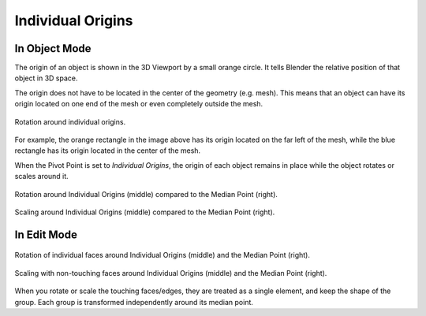 .. |pivot-icon| image:: /images/editors_3dview_controls_pivot-point_menu.png

******************
Individual Origins
******************

.. reference::

   :Mode:      Object Mode and Edit Mode
   :Header:    |pivot-icon| :menuselection:`Pivot Point --> Individual Origins`
   :Shortcut:  :kbd:`Period`


In Object Mode
==============

The origin of an object is shown in the 3D Viewport by a small orange circle.
It tells Blender the relative position of that object in 3D space.

The origin does not have to be located in the center of the geometry (e.g. mesh).
This means that an object can have its origin located on one end of the mesh or
even completely outside the mesh.

.. figure:: /images/editors_3dview_controls_pivot-point_individual-origins_rotation-around-center.png
   :align: center

   Rotation around individual origins.

For example, the orange rectangle in the image above has its origin located on the far left of the mesh,
while the blue rectangle has its origin located in the center of the mesh.

When the Pivot Point is set to *Individual Origins*,
the origin of each object remains in place while the object rotates or scales around it.

.. figure:: /images/editors_3dview_controls_pivot-point_individual-origins_objects-rotate.png
   :align: center

   Rotation around Individual Origins (middle) compared to the Median Point (right).

.. figure:: /images/editors_3dview_controls_pivot-point_individual-origins_objects-scale.png
   :align: center

   Scaling around Individual Origins (middle) compared to the Median Point (right).


In Edit Mode
============

.. figure:: /images/editors_3dview_controls_pivot-point_individual-origins_rotation-faces.png
   :align: center

   Rotation of individual faces around Individual Origins (middle) and the Median Point (right).

.. figure:: /images/editors_3dview_controls_pivot-point_individual-origins_scale-individual-faces.png
   :align: center

   Scaling with non-touching faces around Individual Origins (middle) and the Median Point (right).

When you rotate or scale the touching faces/edges,
they are treated as a single element, and keep the shape of the group.
Each group is transformed independently around its median point.
